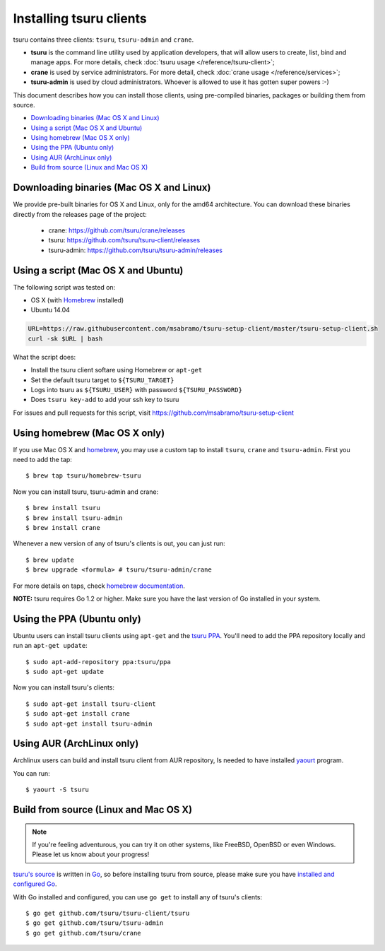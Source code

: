 .. Copyright 2014 tsuru authors. All rights reserved.
   Use of this source code is governed by a BSD-style
   license that can be found in the LICENSE file.

.. meta::
    :description: Install guide for tsuru clients
    :keywords: paas, cloud computing, tsuru

++++++++++++++++++++++++
Installing tsuru clients
++++++++++++++++++++++++

tsuru contains three clients: ``tsuru``, ``tsuru-admin`` and ``crane``.

* **tsuru** is the command line utility used by application developers, that
  will allow users to create, list, bind and manage apps. For more details,
  check :doc:`tsuru usage </reference/tsuru-client>`;
* **crane** is used by service administrators. For more detail, check
  :doc:`crane usage </reference/services>`;
* **tsuru-admin** is used by cloud administrators. Whoever is allowed to use
  it has gotten super powers :-)

This document describes how you can install those clients, using pre-compiled
binaries, packages or building them from source.

- `Downloading binaries (Mac OS X and Linux)`_
- `Using a script (Mac OS X and Ubuntu)`_
- `Using homebrew (Mac OS X only)`_
- `Using the PPA (Ubuntu only)`_
- `Using AUR (ArchLinux only)`_
- `Build from source (Linux and Mac OS X)`_

Downloading binaries (Mac OS X and Linux)
=========================================

We provide pre-built binaries for OS X and Linux, only for the amd64
architecture. You can download these binaries directly from the releases page
of the project:

    * crane: https://github.com/tsuru/crane/releases
    * tsuru: https://github.com/tsuru/tsuru-client/releases
    * tsuru-admin: https://github.com/tsuru/tsuru-admin/releases

Using a script (Mac OS X and Ubuntu)
====================================

The following script was tested on:

- OS X (with `Homebrew <http://brew.sh>`_ installed)
- Ubuntu 14.04

.. code-block:: bash

    URL=https://raw.githubusercontent.com/msabramo/tsuru-setup-client/master/tsuru-setup-client.sh
    curl -sk $URL | bash

What the script does:

- Install the tsuru client softare using Homebrew or ``apt-get``
- Set the default tsuru target to ``${TSURU_TARGET}``
- Logs into tsuru as ``${TSURU_USER}`` with password ``${TSURU_PASSWORD}``
- Does ``tsuru key-add`` to add your ssh key to tsuru

For issues and pull requests for this script, visit https://github.com/msabramo/tsuru-setup-client

Using homebrew (Mac OS X only)
==============================

If you use Mac OS X and `homebrew <http://mxcl.github.com/homebrew/>`_, you may
use a custom tap to install ``tsuru``, ``crane`` and ``tsuru-admin``. First you
need to add the tap:

.. highlight:: bash

::

    $ brew tap tsuru/homebrew-tsuru

Now you can install tsuru, tsuru-admin and crane:

.. highlight:: bash

::

    $ brew install tsuru
    $ brew install tsuru-admin
    $ brew install crane

Whenever a new version of any of tsuru's clients is out, you can just run:

.. highlight:: bash

::

    $ brew update
    $ brew upgrade <formula> # tsuru/tsuru-admin/crane

For more details on taps, check `homebrew documentation
<https://github.com/Homebrew/homebrew/wiki/brew-tap>`_.

**NOTE:** tsuru requires Go 1.2 or higher. Make sure you have the last version
of Go installed in your system.

Using the PPA (Ubuntu only)
===========================

Ubuntu users can install tsuru clients using ``apt-get`` and the `tsuru PPA
<https://launchpad.net/~tsuru/+archive/ppa>`_. You'll need to add the PPA
repository locally and run an ``apt-get update``:

.. highlight:: bash

::

    $ sudo apt-add-repository ppa:tsuru/ppa
    $ sudo apt-get update

Now you can install tsuru's clients:

.. highlight:: bash

::

    $ sudo apt-get install tsuru-client
    $ sudo apt-get install crane
    $ sudo apt-get install tsuru-admin

Using AUR (ArchLinux only)
==========================

Archlinux users can build and install tsuru client from AUR repository,
Is needed to have installed `yaourt <http://archlinux.fr/yaourt-en>`_ program.

You can run:

.. highlight:: bash

::

    $ yaourt -S tsuru

Build from source (Linux and Mac OS X)
======================================

.. note::

    If you're feeling adventurous, you can try it on other systems, like
    FreeBSD, OpenBSD or even Windows. Please let us know about your progress!

`tsuru's source <https://github.com/tsuru/tsuru>`_ is written in `Go
<http://golang.org>`_, so before installing tsuru from source, please make sure
you have `installed and configured Go <http://golang.org/doc/install>`_.

With Go installed and configured, you can use ``go get`` to install any of
tsuru's clients:

.. highlight:: bash

::

    $ go get github.com/tsuru/tsuru-client/tsuru
    $ go get github.com/tsuru/tsuru-admin
    $ go get github.com/tsuru/crane
